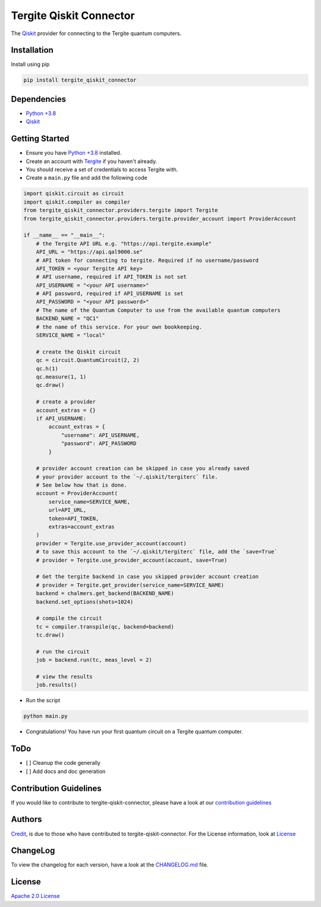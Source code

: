 Tergite Qiskit Connector
========================

|PyPI version| |license| |CI| |PyPI pyversions|

.. |PyPI version| image:: https://badge.fury.io/py/tergite-qiskit-connector.svg
   :target: https://pypi.python.org/pypi/tergite-qiskit-connector/

.. |license| image:: https://img.shields.io/pypi/l/tergite-qiskit-connector.svg
   :target: https://pypi.python.org/pypi/tergite-qiskit-connector/

.. |CI| image:: https://github.com/tergite/tergite-qiskit-connector/actions/workflows/ci.yml/badge.svg
   :target: https://github.com/tergite/tergite-qiskit-connector/actions

.. |PyPI pyversions| image:: https://img.shields.io/pypi/pyversions/tergite-qiskit-connector.svg
   :target: https://pypi.python.org/pypi/tergite-qiskit-connector/

The `Qiskit <https://github.com/Qiskit/qiskit>`_ provider for connecting to the Tergite quantum computers.

Installation
------------

Install using pip

.. code:: shell

    pip install tergite_qiskit_connector

Dependencies
------------

- `Python +3.8 <https://www.python.org/>`_
- `Qiskit <https://github.com/Qiskit/qiskit>`_

Getting Started
---------------

- Ensure you have `Python +3.8 <https://www.python.org/>`_ installed.
- Create an account with `Tergite <https://www.qal9000.se/>`_ if you haven't already.
- You should receive a set of credentials to access Tergite with.
- Create a ``main.py`` file and add the following code

.. code:: python

    import qiskit.circuit as circuit
    import qiskit.compiler as compiler
    from tergite_qiskit_connector.providers.tergite import Tergite
    from tergite_qiskit_connector.providers.tergite.provider_account import ProviderAccount

    if __name__ == "__main__":
        # the Tergite API URL e.g. "https://api.tergite.example"
        API_URL = "https://api.qal9000.se"
        # API token for connecting to tergite. Required if no username/password
        API_TOKEN = <your Tergite API key>
        # API username, required if API_TOKEN is not set
        API_USERNAME = "<your API username>"
        # API password, required if API_USERNAME is set
        API_PASSWORD = "<your API password>"
        # The name of the Quantum Computer to use from the available quantum computers
        BACKEND_NAME = "QC1"
        # the name of this service. For your own bookkeeping.
        SERVICE_NAME = "local"

        # create the Qiskit circuit
        qc = circuit.QuantumCircuit(2, 2)
        qc.h(1)
        qc.measure(1, 1)
        qc.draw()

        # create a provider
        account_extras = {}
        if API_USERNAME:
            account_extras = {
                "username": API_USERNAME,
                "password": API_PASSWORD
            }

        # provider account creation can be skipped in case you already saved
        # your provider account to the `~/.qiskit/tergiterc` file.
        # See below how that is done.
        account = ProviderAccount(
            service_name=SERVICE_NAME,
            url=API_URL,
            token=API_TOKEN,
            extras=account_extras
        )
        provider = Tergite.use_provider_account(account)
        # to save this account to the `~/.qiskit/tergiterc` file, add the `save=True`
        # provider = Tergite.use_provider_account(account, save=True)

        # Get the tergite backend in case you skipped provider account creation
        # provider = Tergite.get_provider(service_name=SERVICE_NAME)
        backend = chalmers.get_backend(BACKEND_NAME)
        backend.set_options(shots=1024)

        # compile the circuit
        tc = compiler.transpile(qc, backend=backend)
        tc.draw()

        # run the circuit
        job = backend.run(tc, meas_level = 2)

        # view the results
        job.results()

- Run the script

.. code:: shell

    python main.py

- Congratulations! You have run your first quantum circuit on a Tergite quantum computer.

ToDo
----

- [ ] Cleanup the code generally
- [ ] Add docs and doc generation

Contribution Guidelines
-----------------------

If you would like to contribute to tergite-qiskit-connector, please have a look at our
`contribution guidelines <./CONTRIBUTING.rst>`_

Authors
-------

`Credit <./CREDITS.rst>`_, is due to those who have contributed to tergite-qiskit-connector.
For the License information, look at `License <#license>`_

ChangeLog
---------

To view the changelog for each version, have a look at
the `CHANGELOG.md <./CHANGELOG.md>`_ file.


License
-------

`Apache 2.0 License <./LICENSE.txt>`_
